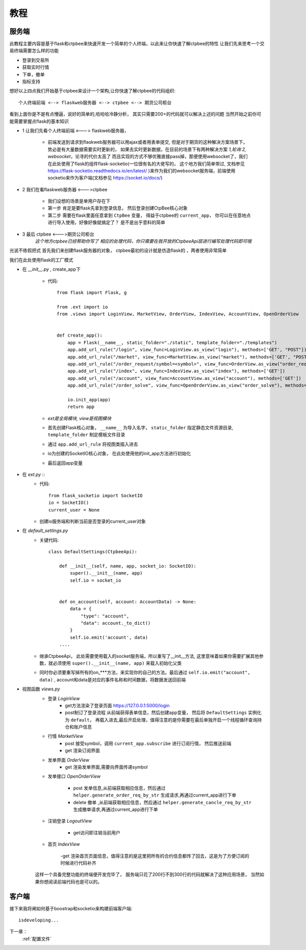 .. _教程:

教程
======================


服务端
--------------
此教程主要内容是基于flask和ctpbee来快速开发一个简单的个人终端，以此来让你快速了解ctpbee的特性
让我们先来思考一个交易终端需要怎么样的功能

- 登录到交易所
- 获取实时行情
- 下单，撤单
- 指标支持

想好以上四点我们开始基于ctpbee来设计一个架构,让你快速了解ctpbee的代码组织::

    个人终端前端 <--> flaskweb服务器 <--> ctpbee <--> 期货公司柜台

看到上面你是不是有点懵逼，说好的简单的,哈哈哈冷静分析， 其实只需要200+的代码就可以解决上述的问题
当然开始之前你可能需要掌握点flask的基本知识

+ 1 让我们先看个人终端前端 <---> flaskweb服务器，

    - 前端发送到请求到flaskweb服务器可以用ajax或者用表单提交, 但是对于期货的这种解决方案场景下， 势必是有大量数据需要实时更新的， 如果去实时更新数据，在目前的场景下有两种解决方案 *1,轮询* *2, websocket*，论寻的代价太高了 而且实现的方式不够优雅直接pass掉，那便使用websocket了，我们在此处使用了flask的组件flask-socketio(一位很有名的大佬写的， 这个地方我们简单带过, 文档参见 https://flask-socketio.readthedocs.io/en/latest/ )来作为我们的websocket服务端，前端使用socketio来作为客户端(文档参见 https://socket.io/docs/)

+ 2 我们在看flaskweb服务器 <--->ctpbee

    - 我们设想的场景是单用户存在下
    - 第一步 肯定是要flask先拿到登录信息， 然后登录创建CtpBee核心对象
    - 第二步 需要在flask里面任意拿到 ``CtpBee`` 变量， 得益于ctpbee的 ``current_app``， 你可以在任意地点进行导入使用，好像好像就搞定了？ 是不是出乎意料的简单
+ 3 最后 ctpbee <--->期货公司柜台
    `这个地方ctpbee已经帮助你写了 相应的处理代码，你只需要在我开放的CtpbeeApi层进行编写处理代码即可哦`

光说不练假把式
首先我们来创建flask服务器的对象， ctpbee最初的设计就是仿造flask的 ，两者使用非常简单

我们在此处使用flask的工厂模式


+ 在 *__init__.py* , create_app下

    - 代码::

        from flask import Flask, g

        from .ext import io
        from .views import LoginView, MarketView, OrderView, IndexView, AccountView, OpenOrderView


        def create_app():
            app = Flask(__name__, static_folder="./static", template_folder="./templates")
            app.add_url_rule("/login", view_func=LoginView.as_view("login"), methods=['GET', "POST"])
            app.add_url_rule("/market", view_func=MarketView.as_view("market"), methods=['GET', "POST"])
            app.add_url_rule("/order_request/symbol=<symbol>", view_func=OrderView.as_view("order_request"), methods=['GET'])
            app.add_url_rule("/index", view_func=IndexView.as_view("index"), methods=['GET'])
            app.add_url_rule("/account", view_func=AccountView.as_view("account"), methods=['GET'])
            app.add_url_rule("/order_solve", view_func=OpenOrderView.as_view("order_solve"), methods=['POST', 'DELETE'])

            io.init_app(app)
            return app

    - `ext是全局模块, view是视图模块`
    - 首先创建Flask核心对象， ``__name__`` 为导入名字， ``static_folder`` 指定静态文件资源目录,  ``template_folder`` 制定模板文件目录

    - 通过 ``app.add_url_rule`` 将视图类插入进去

    - io为创建的SocketIO核心对象， 在此处使用他的init_app方法进行初始化

    - 最后返回app变量

+ 在 *ext.py* ::
    - 代码::

        from flask_socketio import SocketIO
        io = SocketIO()
        current_user = None

    - 创建io服务端和判断当前是否登录的current_user对象

+ 在 *default_settings.py*
    - 关键代码::

        class DefaultSettings(CtpbeeApi):

            def __init__(self, name, app, socket_io: SocketIO):
                super().__init__(name, app)
                self.io = socket_io


            def on_account(self, account: AccountData) -> None:
                data = {
                    "type": "account",
                    "data": account._to_dict()
                }
                self.io.emit('account', data)
            ....

    - 继承CtpbeeApi， 此处需要使用载入的socket服务端，所以重写了__init__方法, 这里意味着如果你需要扩展其他参数，就必须使用 ``super().__init__(name, app)`` 来载入初始化父类

    - 同时你必须要重写掉所有的on_***方法，来实现你的自己的方法。最后通过 ``self.io.emit("account", data)`` , account和data是对应的事件名称和时间数据，将数据发送回前端

+ 视图函数 *views.py*
    - 登录 `LoginView`
        + get方法渲染了登录页面 https://127.0.0.1:5000/login
        + post制订了登录流程 从前端获得表单信息，然后创建app变量， 然后将 ``DefaultSettings`` 实例化为 ``default``， 再载入进去,最后开启处理，值得注意的是你需要在最后单独开启一个线程循环查询持仓和账户信息
    - 行情 `MarketView`
        + post 接受symbol，调用 ``current_app.subscribe`` 进行订阅行情， 然后推送前端
        + get 渲染订阅界面

    - 发单界面 `OrderView`
        + get 渲染发单界面,需要向界面传递symbol
    - 发单接口 `OpenOrderView`

        - post 发单信息,从前端获取相应信息，然后通过 ``helper.generate_order_req_by_str`` 生成请求,再通过current_app进行下单

        - delete 撤单 ,从前端获取相应信息，然后通过 ``helper.generate_cancle_req_by_str`` 生成撤单请求,再通过current_app进行下单
    - 注销登录 `LogoutView`

        - get访问即注销当前用户
    - 首页 `IndexView`

        -get 渲染首页页面信息，值得注意的是这里把所有的合约信息都传了回去，这是为了方便订阅的时候进行代码补齐

    这样一个具备完整功能的终端便开发完毕了， 服务端只花了200行不到300行的代码就解决了这种应用场景， 当然如果你想阅读前端代码也是可以的。

客户端
-------------
接下来我将阐如何基于boostrap和socketio来构建前端客户端::

    isdeveloping...



下一章：
    :ref:`配置文件`


